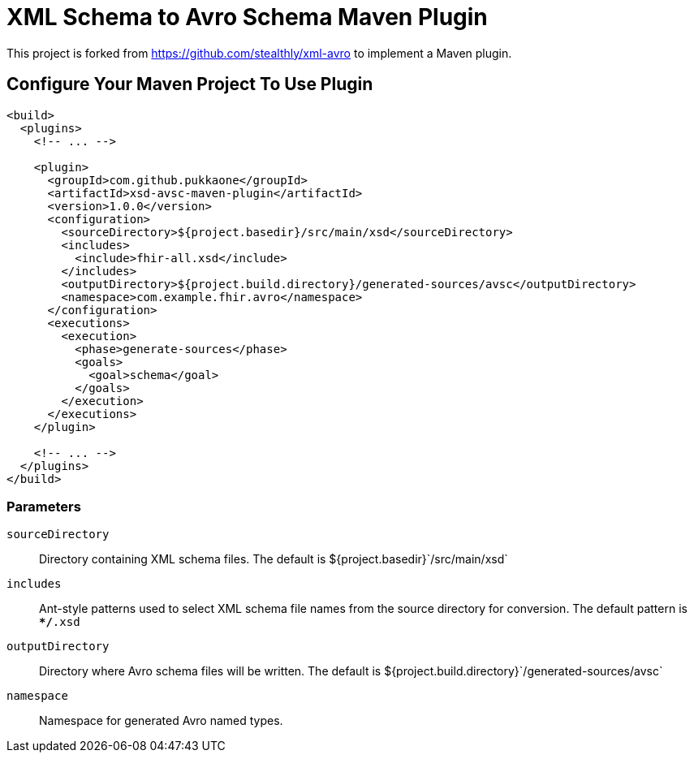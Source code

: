 = XML Schema to Avro Schema Maven Plugin

This project is forked from https://github.com/stealthly/xml-avro
to implement a Maven plugin.


== Configure Your Maven Project To Use Plugin

[source,xml]
--
<build>
  <plugins>
    <!-- ... -->

    <plugin>
      <groupId>com.github.pukkaone</groupId>
      <artifactId>xsd-avsc-maven-plugin</artifactId>
      <version>1.0.0</version>
      <configuration>
        <sourceDirectory>${project.basedir}/src/main/xsd</sourceDirectory>
        <includes>
          <include>fhir-all.xsd</include>
        </includes>
        <outputDirectory>${project.build.directory}/generated-sources/avsc</outputDirectory>
        <namespace>com.example.fhir.avro</namespace>
      </configuration>
      <executions>
        <execution>
          <phase>generate-sources</phase>
          <goals>
            <goal>schema</goal>
          </goals>
        </execution>
      </executions>
    </plugin>

    <!-- ... -->
  </plugins>
</build>
--


=== Parameters

`sourceDirectory`::
    Directory containing XML schema files. The default is
    ${project.basedir}`/src/main/xsd`

`includes`::
    Ant-style patterns used to select XML schema file names from the source
    directory for conversion. The default pattern is `**/*.xsd`

`outputDirectory`::
    Directory where Avro schema files will be written. The default is
    ${project.build.directory}`/generated-sources/avsc`

`namespace`::
    Namespace for generated Avro named types.
